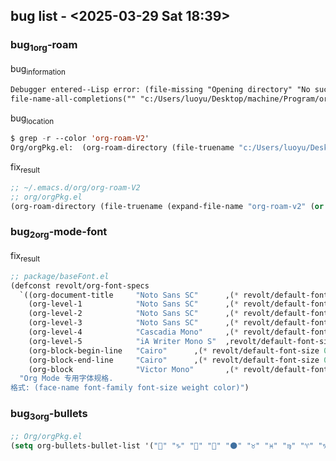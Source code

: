 ** bug list - <2025-03-29 Sat 18:39>

*** bug_1_org-roam

#+CAPTION: bug_information
#+begin_src org
Debugger entered--Lisp error: (file-missing "Opening directory" "No such file or directory" "c:/Users/luoyu/Desktop/machine/Program/org/org-roam-V2")
file-name-all-completions("" "c:/Users/luoyu/Desktop/machine/Program/org/org-roam-V2")
#+end_src

#+CAPTION: bug_location
#+begin_src emacs-lisp
$ grep -r --color 'org-roam-V2'
Org/orgPkg.el:  (org-roam-directory (file-truename "c:/Users/luoyu/Desktop/machine/Program/org/org-roam-V2"))
#+end_src

#+CAPTION: fix_result
#+begin_src emacs-lisp
;; ~/.emacs.d/org/org-roam-V2
;; org/orgPkg.el
(org-roam-directory (file-truename (expand-file-name "org-roam-v2" (or (getenv "ORG_DIRECTORY") (expand-file-name ".emacs.d/org-roam" (getenv "HOME"))))))
#+end_src

*** bug_2_org-mode-font

#+CAPTION: fix_result
#+begin_src emacs-lisp
;; package/baseFont.el
(defconst revolt/org-font-specs
  `((org-document-title     "Noto Sans SC"      ,(* revolt/default-font-size 1.5) regular "honeydew")
    (org-level-1            "Noto Sans SC"      ,(* revolt/default-font-size 1.4) bold "#ffc7ff")
    (org-level-2            "Noto Sans SC"      ,(* revolt/default-font-size 1.3) normal "#00E5FF")
    (org-level-3            "Noto Sans SC"      ,(* revolt/default-font-size 1.2) normal "#c2ffb0")
    (org-level-4            "Cascadia Mono"     ,(* revolt/default-font-size 1.1) normal "#BBDED6")
    (org-level-5            "iA Writer Mono S"  ,revolt/default-font-size normal nil)
    (org-block-begin-line   "Cairo"      ,(* revolt/default-font-size 0.95) normal nil)
    (org-block-end-line     "Cairo"      ,(* revolt/default-font-size 0.95) normal nil)
    (org-block              "Victor Mono"       ,(* revolt/default-font-size 0.9) normal nil))
  "Org Mode 专用字体规格.
格式: (face-name font-family font-size weight color)")
#+end_src

*** bug_3_org-bullets

#+begin_src emacs-lisp
;; Org/orgPkg.el
(setq org-bullets-bullet-list '("" "♑" "🐉" "🌟" "🌑" "♉" "♓" "♍" "♈" "♑" "♒" "♎" "➜")))
#+end_src

